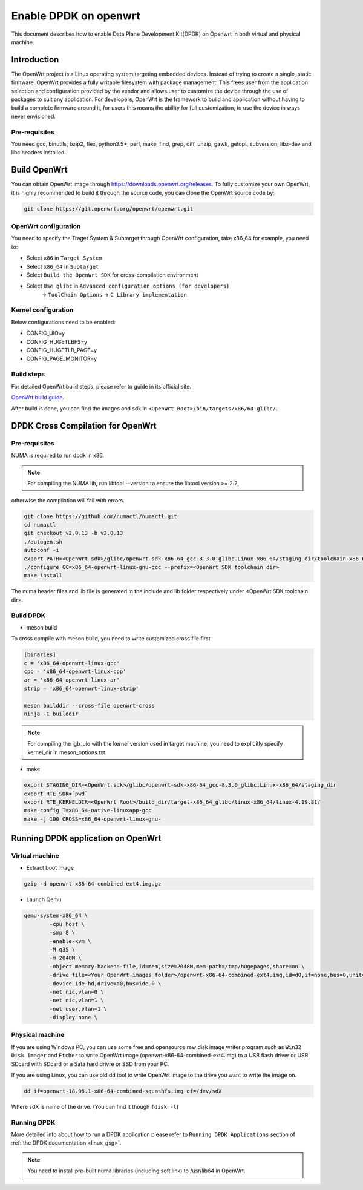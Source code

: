 ..  SPDX-License-Identifier: BSD-3-Clause
    Copyright(c) 2019 Intel Corporation.

Enable DPDK on openwrt
======================

This document describes how to enable Data Plane Development Kit(DPDK) on
Openwrt in both virtual and physical machine.

Introduction
------------

The OpenWrt project is a Linux operating system targeting embedded devices.
Instead of trying to create a single, static firmware, OpenWrt provides a fully
writable filesystem with package management. This frees user from the
application selection and configuration provided by the vendor and allows user
to customize the device through the use of packages to suit any application. For
developers, OpenWrt is the framework to build and application without having to
build a complete firmware around it, for users this means the ability for full
customization, to use the device in ways never envisioned.

Pre-requisites
~~~~~~~~~~~~~~

You need gcc, binutils, bzip2, flex, python3.5+, perl, make, find, grep, diff,
unzip, gawk, getopt, subversion, libz-dev and libc headers installed.

Build OpenWrt
-------------

You can obtain OpenWrt image through https://downloads.openwrt.org/releases. To
fully customize your own OpenWrt, it is highly recommended to build it through
the source code, you can clone the OpenWrt source code by:

.. code-block:: console

	git clone https://git.openwrt.org/openwrt/openwrt.git

OpenWrt configuration
~~~~~~~~~~~~~~~~~~~~~

You need to specify the Traget System & Subtarget through OpenWrt configuration,
take x86_64 for example, you need to:

* Select ``x86`` in ``Target System``
* Select ``x86_64`` in ``Subtarget``
* Select ``Build the OpenWrt SDK`` for cross-compilation environment
* Select ``Use glibc`` in ``Advanced configuration options (for developers)``
			   -> ``ToolChain Options``
			   -> ``C Library implementation``

Kernel configuration
~~~~~~~~~~~~~~~~~~~~

Below configurations need to be enabled:

* CONFIG_UIO=y
* CONFIG_HUGETLBFS=y
* CONFIG_HUGETLB_PAGE=y
* CONFIG_PAGE_MONITOR=y

Build steps
~~~~~~~~~~~

For detailed OpenWrt build steps, please refer to guide in its official site.

`OpenWrt build guide
<https://openwrt.org/docs/guide-developer/build-system/use-buildsystem>`_.

After build is done, you can find the images and sdk in ``<OpenWrt Root>/bin/targets/x86/64-glibc/``.

DPDK Cross Compilation for OpenWrt
----------------------------------

Pre-requisites
~~~~~~~~~~~~~~

NUMA is required to run dpdk in x86.

.. note::

	For compiling the NUMA lib, run libtool --version to ensure the libtool version >= 2.2,
otherwise the compilation will fail with errors.

.. code-block:: console

	git clone https://github.com/numactl/numactl.git
	cd numactl
	git checkout v2.0.13 -b v2.0.13
	./autogen.sh
	autoconf -i
	export PATH=<OpenWrt sdk>/glibc/openwrt-sdk-x86-64_gcc-8.3.0_glibc.Linux-x86_64/staging_dir/toolchain-x86_64_gcc-8.3.0_glibc/bin/:$PATH
	./configure CC=x86_64-openwrt-linux-gnu-gcc --prefix=<OpenWrt SDK toolchain dir>
	make install

The numa header files and lib file is generated in the include and lib folder respectively under <OpenWrt SDK toolchain dir>.

Build DPDK
~~~~~~~~~~

* meson build

To cross compile with meson build, you need to write customized cross file first.

.. code-block:: console

	[binaries]
	c = 'x86_64-openwrt-linux-gcc'
	cpp = 'x86_64-openwrt-linux-cpp'
	ar = 'x86_64-openwrt-linux-ar'
	strip = 'x86_64-openwrt-linux-strip'

	meson builddir --cross-file openwrt-cross
	ninja -C builddir

.. note::

	For compiling the igb_uio with the kernel version used in target machine, you need to explicitly specify kernel_dir in meson_options.txt.

* make

.. code-block:: console

	export STAGING_DIR=<OpenWrt sdk>/glibc/openwrt-sdk-x86-64_gcc-8.3.0_glibc.Linux-x86_64/staging_dir
	export RTE_SDK=`pwd`
	export RTE_KERNELDIR=<OpenWrt Root>/build_dir/target-x86_64_glibc/linux-x86_64/linux-4.19.81/
	make config T=x86_64-native-linuxapp-gcc
	make -j 100 CROSS=x86_64-openwrt-linux-gnu-

Running DPDK application on OpenWrt
-----------------------------------

Virtual machine
~~~~~~~~~~~~~~~

* Extract boot image

.. code-block:: console

	gzip -d openwrt-x86-64-combined-ext4.img.gz

* Launch Qemu

.. code-block:: console

	qemu-system-x86_64 \
	        -cpu host \
	        -smp 8 \
	        -enable-kvm \
	        -M q35 \
	        -m 2048M \
	        -object memory-backend-file,id=mem,size=2048M,mem-path=/tmp/hugepages,share=on \
	        -drive file=<Your OpenWrt images folder>/openwrt-x86-64-combined-ext4.img,id=d0,if=none,bus=0,unit=0 \
	        -device ide-hd,drive=d0,bus=ide.0 \
	        -net nic,vlan=0 \
	        -net nic,vlan=1 \
	        -net user,vlan=1 \
	        -display none \


Physical machine
~~~~~~~~~~~~~~~~

If you are using Windows PC, you can use some free and opensource raw disk image writer program such as
``Win32 Disk Imager`` and ``Etcher`` to write OpenWrt image (openwrt-x86-64-combined-ext4.img) to a USB
flash driver or USB SDcard with SDcard or a Sata hard drivre or SSD from your PC.

If you are using Linux, you can use old dd tool to write OpenWrt image to the drive you want to write the
image on.

.. code-block:: console

	dd if=openwrt-18.06.1-x86-64-combined-squashfs.img of=/dev/sdX

Where sdX is name of the drive. (You can find it though ``fdisk -l``)

Running DPDK
~~~~~~~~~~~~

More detailed info about how to run a DPDK application please refer to ``Running DPDK Applications`` section of :ref:`the DPDK documentation <linux_gsg>`.

.. note::

	You need to install pre-built numa libraries (including soft link) to /usr/lib64 in OpenWrt.
